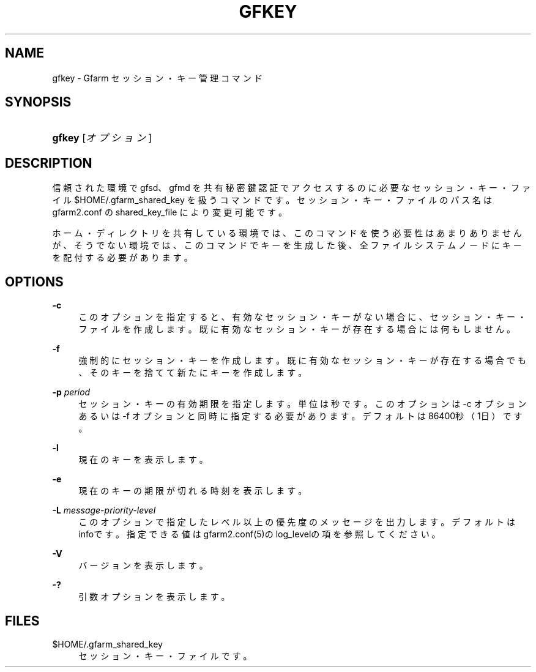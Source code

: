 '\" t
.\"     Title: gfkey
.\"    Author: [FIXME: author] [see http://docbook.sf.net/el/author]
.\" Generator: DocBook XSL Stylesheets v1.78.1 <http://docbook.sf.net/>
.\"      Date: 13 Feb 2020
.\"    Manual: Gfarm
.\"    Source: Gfarm
.\"  Language: English
.\"
.TH "GFKEY" "1" "13 Feb 2020" "Gfarm" "Gfarm"
.\" -----------------------------------------------------------------
.\" * Define some portability stuff
.\" -----------------------------------------------------------------
.\" ~~~~~~~~~~~~~~~~~~~~~~~~~~~~~~~~~~~~~~~~~~~~~~~~~~~~~~~~~~~~~~~~~
.\" http://bugs.debian.org/507673
.\" http://lists.gnu.org/archive/html/groff/2009-02/msg00013.html
.\" ~~~~~~~~~~~~~~~~~~~~~~~~~~~~~~~~~~~~~~~~~~~~~~~~~~~~~~~~~~~~~~~~~
.ie \n(.g .ds Aq \(aq
.el       .ds Aq '
.\" -----------------------------------------------------------------
.\" * set default formatting
.\" -----------------------------------------------------------------
.\" disable hyphenation
.nh
.\" disable justification (adjust text to left margin only)
.ad l
.\" -----------------------------------------------------------------
.\" * MAIN CONTENT STARTS HERE *
.\" -----------------------------------------------------------------
.SH "NAME"
gfkey \- Gfarm セッション・キー管理コマンド
.SH "SYNOPSIS"
.HP \w'\fBgfkey\fR\ 'u
\fBgfkey\fR [\fIオプション\fR]
.SH "DESCRIPTION"
.PP
信頼された環境で gfsd、gfmd を共有秘密鍵認証でアクセスするのに 必要なセッション・キー・ファイル
$HOME/\&.gfarm_shared_key
を扱うコマンドです。 セッション・キー・ファイルのパス名は gfarm2\&.conf の shared_key_file により変更可能です。
.PP
ホーム・ディレクトリを共有している環境では、このコマンドを使う必要性 はあまりありませんが、そうでない環境では、このコマンドでキーを生成し た後、全ファイルシステムノードにキーを配付する必要があります。
.SH "OPTIONS"
.PP
\fB\-c\fR
.RS 4
このオプションを指定すると、有効なセッション・キーがない場合に、セッ ション・キー・ファイルを作成します。既に有効なセッション・キーが存 在する場合には何もしません。
.RE
.PP
\fB\-f\fR
.RS 4
強制的にセッション・キーを作成します。 既に有効なセッション・キーが存在する場合でも、そのキーを捨てて新た にキーを作成します。
.RE
.PP
\fB\-p\fR \fIperiod\fR
.RS 4
セッション・キーの有効期限を指定します。単位は秒です。 このオプションは \-c オプションあるいは \-f オプションと同時に指定する必要があります。 デフォルトは86400秒（1日）です。
.RE
.PP
\fB\-l\fR
.RS 4
現在のキーを表示します。
.RE
.PP
\fB\-e\fR
.RS 4
現在のキーの期限が切れる時刻を表示します。
.RE
.PP
\fB\-L\fR \fImessage\-priority\-level\fR
.RS 4
このオプションで指定したレベル以上の優先度のメッセージを出力します。 デフォルトはinfoです。 指定できる値はgfarm2\&.conf(5)のlog_levelの項を参照してください。
.RE
.PP
\fB\-V\fR
.RS 4
バージョンを表示します。
.RE
.PP
\fB\-?\fR
.RS 4
引数オプションを表示します。
.RE
.SH "FILES"
.PP
$HOME/\&.gfarm_shared_key
.RS 4
セッション・キー・ファイルです。
.RE
